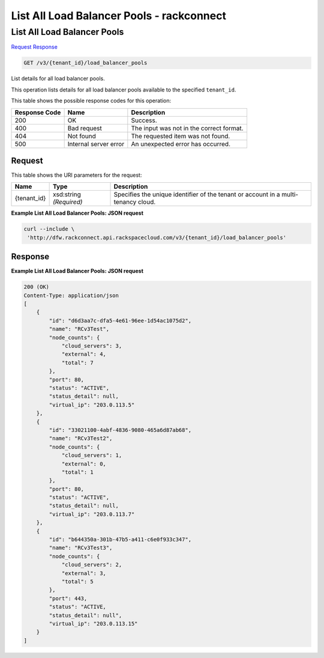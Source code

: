 =============================================================================
List All Load Balancer Pools -  rackconnect
=============================================================================

List All Load Balancer Pools
~~~~~~~~~~~~~~~~~~~~~~~~~

`Request <GET_list_all_load_balancer_pools_v3_tenant_id_load_balancer_pools.rst#request>`__
`Response <GET_list_all_load_balancer_pools_v3_tenant_id_load_balancer_pools.rst#response>`__

.. code-block:: javascript

    GET /v3/{tenant_id}/load_balancer_pools

List details for all load balancer pools.

This operation lists details for all load balancer pools available to the specified ``tenant_id``.



This table shows the possible response codes for this operation:


+--------------------------+-------------------------+-------------------------+
|Response Code             |Name                     |Description              |
+==========================+=========================+=========================+
|200                       |OK                       |Success.                 |
+--------------------------+-------------------------+-------------------------+
|400                       |Bad request              |The input was not in the |
|                          |                         |correct format.          |
+--------------------------+-------------------------+-------------------------+
|404                       |Not found                |The requested item was   |
|                          |                         |not found.               |
+--------------------------+-------------------------+-------------------------+
|500                       |Internal server error    |An unexpected error has  |
|                          |                         |occurred.                |
+--------------------------+-------------------------+-------------------------+


Request
^^^^^^^^^^^^^^^^^

This table shows the URI parameters for the request:

+--------------------------+-------------------------+-------------------------+
|Name                      |Type                     |Description              |
+==========================+=========================+=========================+
|{tenant_id}               |xsd:string *(Required)*  |Specifies the unique     |
|                          |                         |identifier of the tenant |
|                          |                         |or account in a multi-   |
|                          |                         |tenancy cloud.           |
+--------------------------+-------------------------+-------------------------+








**Example List All Load Balancer Pools: JSON request**


.. code::

    curl --include \
     'http://dfw.rackconnect.api.rackspacecloud.com/v3/{tenant_id}/load_balancer_pools'


Response
^^^^^^^^^^^^^^^^^^





**Example List All Load Balancer Pools: JSON request**


.. code::

    200 (OK)
    Content-Type: application/json
    [
        {
            "id": "d6d3aa7c-dfa5-4e61-96ee-1d54ac1075d2",
            "name": "RCv3Test",
            "node_counts": {
                "cloud_servers": 3,
                "external": 4,
                "total": 7
            },
            "port": 80,
            "status": "ACTIVE",
            "status_detail": null,
            "virtual_ip": "203.0.113.5"
        },
        {
            "id": "33021100-4abf-4836-9080-465a6d87ab68",
            "name": "RCv3Test2",
            "node_counts": {
                "cloud_servers": 1,
                "external": 0,
                "total": 1
            },
            "port": 80,
            "status": "ACTIVE",
            "status_detail": null,
            "virtual_ip": "203.0.113.7"
        },
        {
            "id": "b644350a-301b-47b5-a411-c6e0f933c347",
            "name": "RCv3Test3",
            "node_counts": {
                "cloud_servers": 2,
                "external": 3,
                "total": 5
            },
            "port": 443,
            "status": "ACTIVE,
            "status_detail": null",
            "virtual_ip": "203.0.113.15"
        }
    ]

